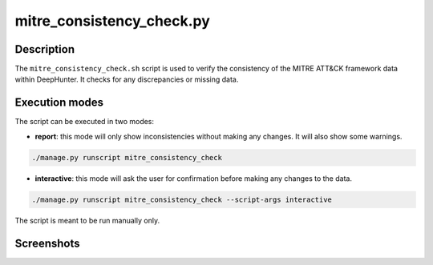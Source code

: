 mitre_consistency_check.py
##########################

Description
***********

The ``mitre_consistency_check.sh`` script is used to verify the consistency of the MITRE ATT&CK framework data within DeepHunter. It checks for any discrepancies or missing data.

Execution modes
***************

The script can be executed in two modes:

- **report**: this mode will only show inconsistencies without making any changes. It will also show some warnings.

.. code-block:: shell

    ./manage.py runscript mitre_consistency_check

- **interactive**: this mode will ask the user for confirmation before making any changes to the data.

.. code-block:: shell

    ./manage.py runscript mitre_consistency_check --script-args interactive

The script is meant to be run manually only.

Screenshots
***********

.. image:: ../img/mitre_consistency_check_1.png
   :alt: MITRE consistency check script output

.. image:: ../img/mitre_consistency_check_2.png
   :alt: MITRE consistency check script output
